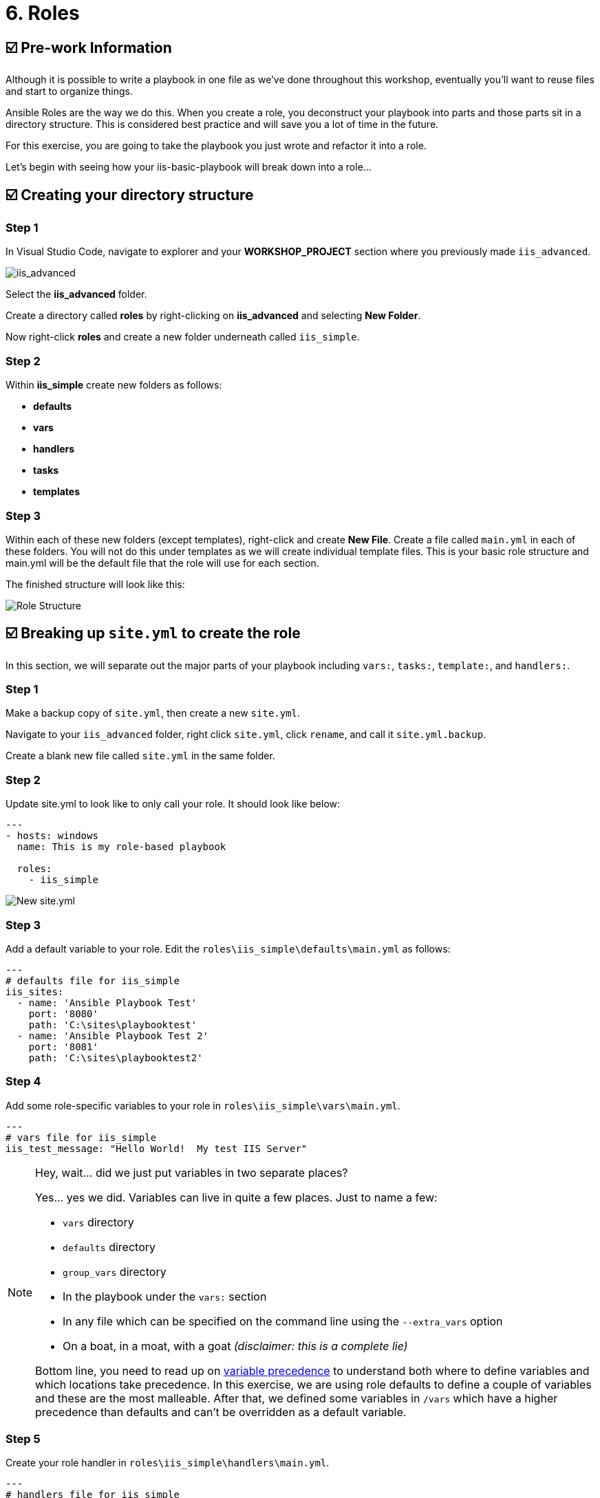 = 6. Roles

== ☑️ Pre-work Information

Although it is possible to write a playbook in one file as we’ve done throughout this workshop, eventually you’ll want to reuse files and start to organize things.

Ansible Roles are the way we do this. When you create a role, you deconstruct your playbook into parts and those parts sit in a directory structure. This is considered best practice and will save you a lot of time in the future.

For this exercise, you are going to take the playbook you just wrote and refactor it into a role.

Let’s begin with seeing how your iis-basic-playbook will break down into a role…

== ☑️ Creating your directory structure

=== Step 1

In Visual Studio Code, navigate to explorer and your *WORKSHOP_PROJECT* section where you previously made `iis_advanced`.

image::../assets/6-vscode-existing-folders.png[iis_advanced]

Select the *iis_advanced* folder.

Create a directory called *roles* by right-clicking on *iis_advanced*
and selecting *New Folder*.

Now right-click *roles* and create a new folder underneath called
`iis_simple`.

=== Step 2

Within *iis_simple* create new folders as follows:

* *defaults*
* *vars*
* *handlers*
* *tasks*
* *templates*

=== Step 3

Within each of these new folders (except templates), right-click and create *New File*. Create a file called `main.yml` in each of these folders. You will not do this under templates as we will create individual template files. This is your basic role structure and main.yml will be the default file that the role will use for each section.

The finished structure will look like this:

image::../assets/6-create-role.png[Role Structure]

== ☑️ Breaking up `site.yml` to create the role

In this section, we will separate out the major parts of your playbook including `vars:`, `tasks:`, `template:`, and `handlers:`.

=== Step 1

Make a backup copy of `site.yml`, then create a new `site.yml`.

Navigate to your `iis_advanced` folder, right click `site.yml`, click `rename`, and call it `site.yml.backup`.

Create a blank new file called `site.yml` in the same folder.

=== Step 2

Update site.yml to look like to only call your role. It should look like below:

[source,yaml]
----
---
- hosts: windows
  name: This is my role-based playbook

  roles:
    - iis_simple
----

image::../assets/6-new-site.png[New site.yml]

=== Step 3

Add a default variable to your role. Edit the `roles\iis_simple\defaults\main.yml` as follows:

[source,yaml]
----
---
# defaults file for iis_simple
iis_sites:
  - name: 'Ansible Playbook Test'
    port: '8080'
    path: 'C:\sites\playbooktest'
  - name: 'Ansible Playbook Test 2'
    port: '8081'
    path: 'C:\sites\playbooktest2'
----

=== Step 4

Add some role-specific variables to your role in `roles\iis_simple\vars\main.yml`.

[source,yaml]
----
---
# vars file for iis_simple
iis_test_message: "Hello World!  My test IIS Server"
----

[NOTE]
.Hey, wait… did we just put variables in two separate places?
====
Yes… yes we did. Variables can live in quite a few places. Just to
name a few:

* `vars` directory
* `defaults` directory
* `group_vars` directory
* In the playbook under the `vars:` section
* In any file which can be specified on the command line using the `--extra_vars` option
* On a boat, in a moat, with a goat _(disclaimer: this is a complete lie)_

Bottom line, you need to read up on link:https://docs.ansible.com/ansible/latest/playbooks_variables.html#variable-precedence-where-should-i-put-a-variable[variable precedence] to understand both where to define variables and which locations take precedence. In this exercise, we are using role defaults to define a couple of variables and these are the most malleable. After that, we defined some variables in `/vars` which have a higher precedence than defaults and can’t be overridden as a default variable.
====

=== Step 5

Create your role handler in `roles\iis_simple\handlers\main.yml`.

[source,yaml]
----
---
# handlers file for iis_simple
- name: restart iis service
  win_service:
    name: W3Svc
    state: restarted
    start_mode: auto
----

=== Step 6

Add tasks to your role in `roles\iis_simple\tasks\main.yml`.

[source,yaml]
----
---
# tasks file for iis_simple

- name: Install IIS
  win_feature:
    name: Web-Server
    state: present

- name: Create site directory structure
  win_file:
    path: "{{ item.path }}"
    state: directory
  with_items: "{{ iis_sites }}"

- name: Create IIS site
  win_iis_website:
    name: "{{ item.name }}"
    state: started
    port: "{{ item.port }}"
    physical_path: "{{ item.path }}"
  with_items: "{{ iis_sites }}"
  notify: restart iis service

- name: Open port for site on the firewall
  win_firewall_rule:
    name: "iisport{{ item.port }}"
    enable: yes
    state: present
    localport: "{{ item.port }}"
    action: Allow
    direction: In
    protocol: Tcp
  with_items: "{{ iis_sites }}"

- name: Template simple web site to iis_site_path as index.html
  win_template:
    src: 'index.html.j2'
    dest: '{{ item.path }}\index.html'
  with_items: "{{ iis_sites }}"
----

=== Step 7

Add your index.html template.

Right-click `roles\iis_simple\templates` and create a new file called `index.html.j2` with the following content:

[source,html]
----
<html>
<body>

  <p align=center><img src='http://docs.ansible.com/images/logo.png' align=center>
  <h1 align=center>{{ ansible_hostname }} --- {{ iis_test_message }}</h1>

</body>
</html>
----

Now, remember we still have a *templates* folder at the base level of this playbook, so we will delete that now. Right click it and Select
*Delete*.

=== Step 8: Commit

Click File → Save All to ensure all your files are saved.

Push to your repository!

....
git add *
git commit -m "Updating with iis role"
git push
....

Once the changes have been pushed, dont forget to sync your project on controller!

== ☑️ Running your new Playbook

Now that you’ve successfully separated your original playbook into a role, let’s run it and see how it works. We don’t need to create a new template, as we are re-using the one from Exercise 5. When we run the template again, it will automatically refresh from git and launch our new role.

=== Step 1

Before we can modify our Job Template, you must first go resync your Project again. So do that now.

=== Step 2

Select TEMPLATES.

[NOTE]
====
Alternatively, if you haven’t navigated away from the job templates
creation page, you can scroll down to see all existing job templates.
====

=== Step 3

Click the rocketship icon image:../assets/at_launch_icon.png[Launch] for the *IIS Advanced* Job Template.

=== Step 4

When prompted, enter your desired test message.

If successful, your standard output should look similar to the figure below. Note that most of the tasks return OK because we’ve previously configured the servers and services are already running.

image::../assets/6-job-output.png[Job output]

When the job has successfully completed, you should see two URLs to your websites printed at the bottom of the job output. Verify they are still working.

== ☑️ Review

You should now have a completed playbook, `site.yml` with a single role called `iis_simple`. The advantage of structuring your playbook into roles is that you can now add reusability to your playbooks as well as simplifying changes to variables, tasks, templates, etc.

You have now completed the Windows 90 Workshop!